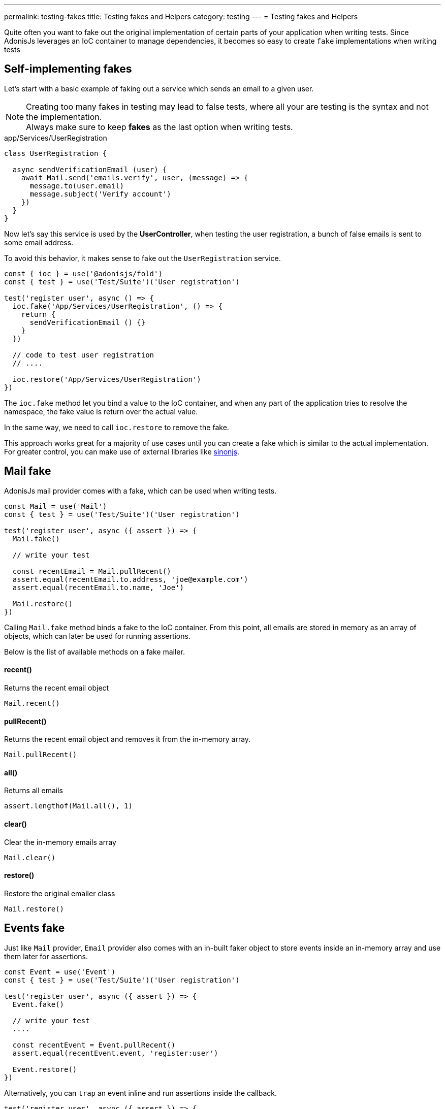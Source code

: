 ---
permalink: testing-fakes
title: Testing fakes and Helpers
category: testing
---
= Testing fakes and Helpers

toc::[]
Quite often you want to fake out the original implementation of certain parts of your application when writing tests. Since AdonisJs leverages an IoC container to manage dependencies, it becomes so easy to create `fake` implementations when writing tests

== Self-implementing fakes
Let's start with a basic example of faking out a service which sends an email to a given user.

NOTE: Creating too many fakes in testing may lead to false tests, where all your are testing is the syntax and not the implementation.
  +
  Always make sure to keep *fakes* as the last option when writing tests.

.app/Services/UserRegistration
[source, js]
----
class UserRegistration {

  async sendVerificationEmail (user) {
    await Mail.send('emails.verify', user, (message) => {
      message.to(user.email)
      message.subject('Verify account')
    })
  }
}
----

Now let's say this service is used by the *UserController*, when testing the user registration, a bunch of false emails is sent to some email address.

To avoid this behavior, it makes sense to fake out the `UserRegistration` service.

[source, js]
----
const { ioc } = use('@adonisjs/fold')
const { test } = use('Test/Suite')('User registration')

test('register user', async () => {
  ioc.fake('App/Services/UserRegistration', () => {
    return {
      sendVerificationEmail () {}
    }
  })

  // code to test user registration
  // ....

  ioc.restore('App/Services/UserRegistration')
})
----

The `ioc.fake` method let you bind a value to the IoC container, and when any part of the application tries to resolve the namespace, the fake value is return over the actual value.

In the same way, we need to call `ioc.restore` to remove the fake.

This approach works great for a majority of use cases until you can create a fake which is similar to the actual implementation. For greater control, you can make use of external libraries like link:http://sinonjs.org/[sinonjs].

== Mail fake
AdonisJs mail provider comes with a fake, which can be used when writing tests.

[source, js]
----
const Mail = use('Mail')
const { test } = use('Test/Suite')('User registration')

test('register user', async ({ assert }) => {
  Mail.fake()

  // write your test

  const recentEmail = Mail.pullRecent()
  assert.equal(recentEmail.to.address, 'joe@example.com')
  assert.equal(recentEmail.to.name, 'Joe')

  Mail.restore()
})
----

Calling `Mail.fake` method binds a fake to the IoC container. From this point, all emails are stored in memory as an array of objects, which can later be used for running assertions.

Below is the list of available methods on a fake mailer.

==== recent()
Returns the recent email object

[source, js]
----
Mail.recent()
----

==== pullRecent()
Returns the recent email object and removes it from the in-memory array.

[source, js]
----
Mail.pullRecent()
----

==== all()
Returns all emails

[source, js]
----
assert.lengthof(Mail.all(), 1)
----

==== clear()
Clear the in-memory emails array

[source, js]
----
Mail.clear()
----

==== restore()
Restore the original emailer class

[source, js]
----
Mail.restore()
----

== Events fake
Just like `Mail` provider, `Email` provider also comes with an in-built faker object to store events inside an in-memory array and use them later for assertions.

[source, js]
----
const Event = use('Event')
const { test } = use('Test/Suite')('User registration')

test('register user', async ({ assert }) => {
  Event.fake()

  // write your test
  ....

  const recentEvent = Event.pullRecent()
  assert.equal(recentEvent.event, 'register:user')

  Event.restore()
})
----

Alternatively, you can `trap` an event inline and run assertions inside the callback.

[source, js]
----
test('register user', async ({ assert }) => {
  assert.plan(2)
  Event.fake()

  Event.trap('register:user', function (data) {
    assert.equal(data.username, 'joe')
    assert.equal(data.email, 'joe@example.com')
  })

  // write your test
  ....

  Event.restore()
})
----

Here is the list of all available methods

==== recent()
Returns the recent event object

[source, js]
----
Event.recent()
----

==== pullRecent()
Returns the recent event object and removes it from the in-memory array.

[source, js]
----
Event.pullRecent()
----

==== all()
Returns all events

[source, js]
----
Event.all()
----

==== clear()
Clear in-memory array of events

[source, js]
----
Event.clear()
----

==== restore()
Restore the original event class

[source, js]
----
Event.restore()
----

== Database transactions
A struggle to keep the database clean for each test is quite hard. You may end up using link:testing#_lifecycle_hooks[lifecycle hooks] to `truncate` the tables after each test.

To make this process easy, AdonisJs ships with a *database transaction trait*, which wraps all of your databases queries inside a transaction and roll it back after each test.

[source, js]
----
const { test, trait } = use('Test/Suite')('User registration')

trait('DatabaseTransactions')
----

That is all 😊

